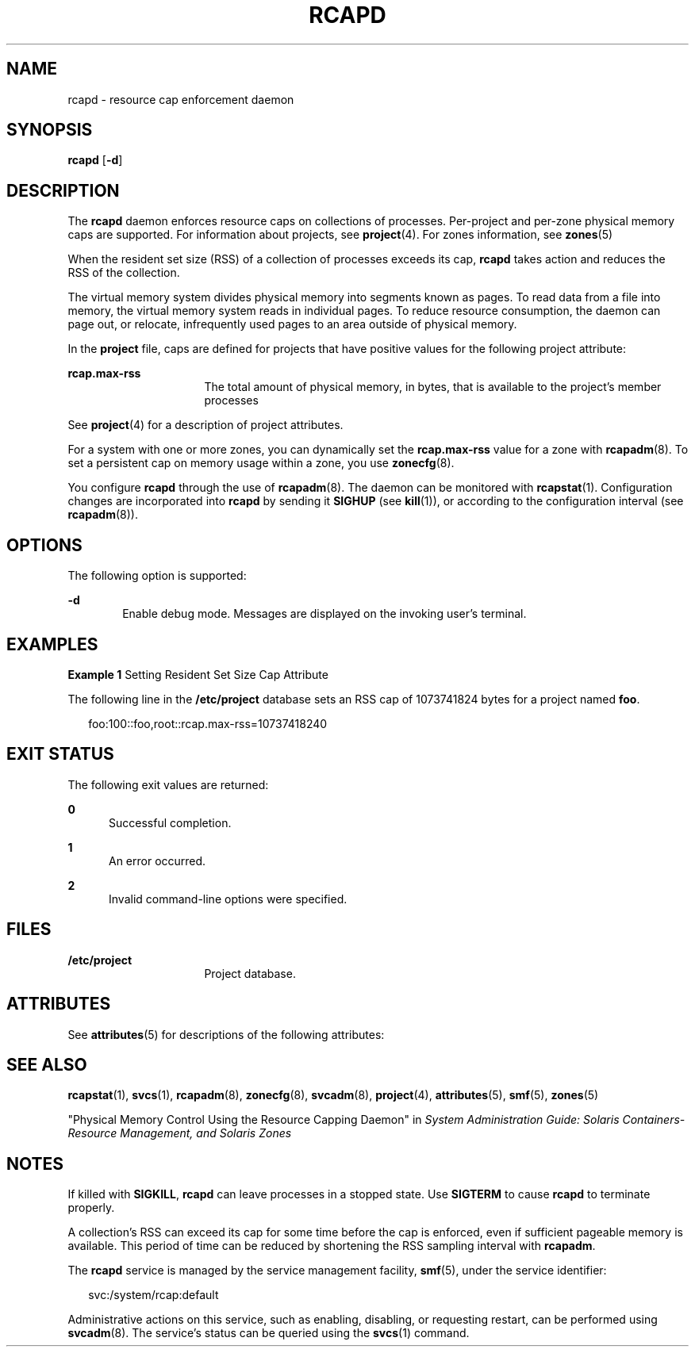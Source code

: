 '\" te
.\" Copyright (c) 2004, Sun Microsystems, Inc. All Rights Reserved
.\" The contents of this file are subject to the terms of the Common Development and Distribution License (the "License").  You may not use this file except in compliance with the License.
.\" You can obtain a copy of the license at usr/src/OPENSOLARIS.LICENSE or http://www.opensolaris.org/os/licensing.  See the License for the specific language governing permissions and limitations under the License.
.\" When distributing Covered Code, include this CDDL HEADER in each file and include the License file at usr/src/OPENSOLARIS.LICENSE.  If applicable, add the following below this CDDL HEADER, with the fields enclosed by brackets "[]" replaced with your own identifying information: Portions Copyright [yyyy] [name of copyright owner]
.TH RCAPD 8 "Dec 19, 2006"
.SH NAME
rcapd \- resource cap enforcement daemon
.SH SYNOPSIS
.LP
.nf
\fBrcapd\fR [\fB-d\fR]
.fi

.SH DESCRIPTION
.sp
.LP
The \fBrcapd\fR daemon enforces resource caps on collections of processes.
Per-project and per-zone physical memory caps are supported. For information
about projects, see \fBproject\fR(4). For zones information, see \fBzones\fR(5)
.sp
.LP
When the resident set size (RSS) of a collection of processes exceeds its cap,
\fBrcapd\fR takes action and reduces the RSS of the collection.
.sp
.LP
The virtual memory system divides physical memory into segments known as pages.
To read data from a file into memory, the virtual memory system reads in
individual pages. To reduce resource consumption, the daemon can page out, or
relocate, infrequently used pages to an area outside of physical memory.
.sp
.LP
In the \fBproject\fR file, caps are defined for projects that have positive
values for the following project attribute:
.sp
.ne 2
.na
\fB\fBrcap.max-rss\fR\fR
.ad
.RS 16n
The total amount of physical memory, in bytes, that is available to the
project's member processes
.RE

.sp
.LP
See \fBproject\fR(4) for a description of project attributes.
.sp
.LP
For a system with one or more zones, you can dynamically set the
\fBrcap.max-rss\fR value for a zone with \fBrcapadm\fR(8). To set a persistent
cap on memory usage within a zone, you use \fBzonecfg\fR(8).
.sp
.LP
You configure \fBrcapd\fR through the use of \fBrcapadm\fR(8). The daemon can
be monitored with \fBrcapstat\fR(1). Configuration changes are incorporated
into \fBrcapd\fR by sending it \fBSIGHUP\fR (see \fBkill\fR(1)), or according
to the configuration interval (see \fBrcapadm\fR(8)).
.SH OPTIONS
.sp
.LP
The following option is supported:
.sp
.ne 2
.na
\fB\fB-d\fR\fR
.ad
.RS 6n
Enable debug mode. Messages are displayed on the invoking user's terminal.
.RE

.SH EXAMPLES
.LP
\fBExample 1 \fRSetting Resident Set Size Cap Attribute
.sp
.LP
The following line in the \fB/etc/project\fR database sets an RSS cap of
1073741824 bytes for a project named \fBfoo\fR.

.sp
.in +2
.nf
foo:100::foo,root::rcap.max-rss=10737418240
.fi
.in -2

.SH EXIT STATUS
.sp
.LP
The following exit values are returned:
.sp
.ne 2
.na
\fB0\fR
.ad
.RS 5n
Successful completion.
.RE

.sp
.ne 2
.na
\fB1\fR
.ad
.RS 5n
An error occurred.
.RE

.sp
.ne 2
.na
\fB2\fR
.ad
.RS 5n
Invalid command-line options were specified.
.RE

.SH FILES
.sp
.ne 2
.na
\fB\fB/etc/project\fR\fR
.ad
.RS 16n
Project database.
.RE

.SH ATTRIBUTES
.sp
.LP
See \fBattributes\fR(5) for descriptions of the following attributes:
.sp

.sp
.TS
box;
c | c
l | l .
ATTRIBUTE TYPE	ATTRIBUTE VALUE
_
Interface Stability	Evolving
.TE

.SH SEE ALSO
.sp
.LP
\fBrcapstat\fR(1), \fBsvcs\fR(1), \fBrcapadm\fR(8), \fBzonecfg\fR(8),
\fBsvcadm\fR(8), \fBproject\fR(4), \fBattributes\fR(5), \fBsmf\fR(5),
\fBzones\fR(5)
.sp
.LP
"Physical Memory Control Using the Resource Capping Daemon" in \fISystem
Administration Guide: Solaris Containers-Resource Management, and Solaris
Zones\fR
.SH NOTES
.sp
.LP
If killed with \fBSIGKILL\fR, \fBrcapd\fR can leave processes in a stopped
state. Use \fBSIGTERM\fR to cause \fBrcapd\fR to terminate properly.
.sp
.LP
A collection's RSS can exceed its cap for some time before the cap is enforced,
even if sufficient pageable memory is available. This period of time can be
reduced by shortening the RSS sampling interval with \fBrcapadm\fR.
.sp
.LP
The \fBrcapd\fR service is managed by the service management facility,
\fBsmf\fR(5), under the service identifier:
.sp
.in +2
.nf
svc:/system/rcap:default
.fi
.in -2
.sp

.sp
.LP
Administrative actions on this service, such as enabling, disabling, or
requesting restart, can be performed using \fBsvcadm\fR(8). The service's
status can be queried using the \fBsvcs\fR(1) command.
